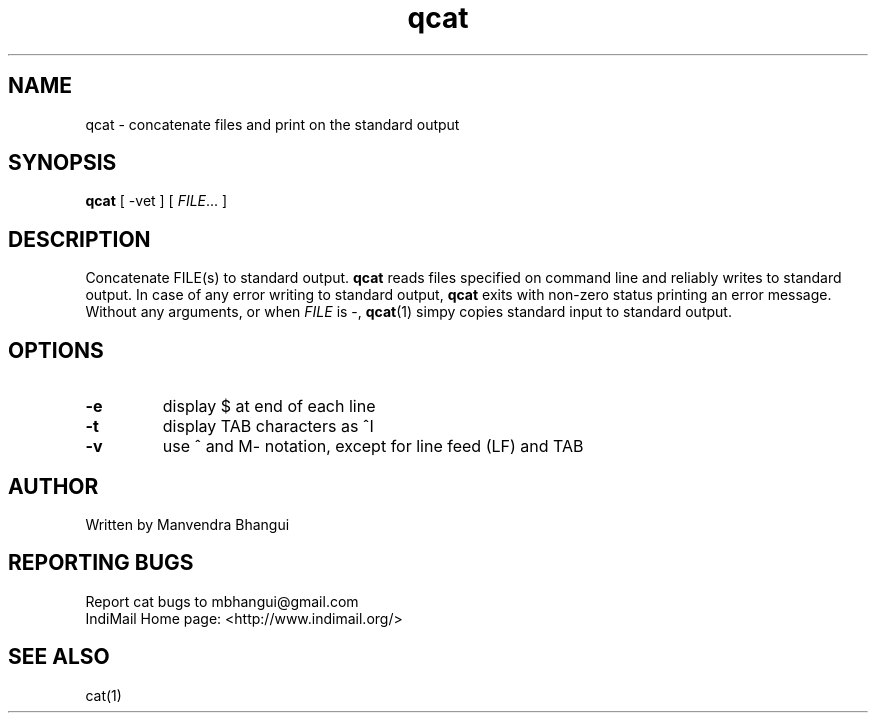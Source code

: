 .\" vim: tw=75
.TH qcat "1" "July 2004" "qmail" "User Commands"
.SH NAME
qcat \- concatenate files and print on the standard output

.SH SYNOPSIS
\fBqcat\fR [ -vet ] [ \fIFILE\fR... ]

.SH DESCRIPTION
.PP
Concatenate FILE(s) to standard output. \fBqcat\fR reads files
specified on command line and reliably writes to standard output. In case
of any error writing to standard output, \fBqcat\fR exits with
non-zero status printing an error message. Without any arguments, or when
\fIFILE\fR is -, \fBqcat\fR(1) simpy copies standard input to
standard output.

.SH OPTIONS
.TP
\fB\-e\fR
display $ at end of each line

.TP
\fB\-t\fR
display TAB characters as ^I

.TP
\fB\-v\fR
use ^ and M\- notation, except for line feed (LF) and TAB

.SH AUTHOR
Written by Manvendra Bhangui

.SH "REPORTING BUGS"
Report cat bugs to mbhangui@gmail.com
.br
IndiMail Home page: <http://www.indimail.org/>

.SH "SEE ALSO"
cat(1)
